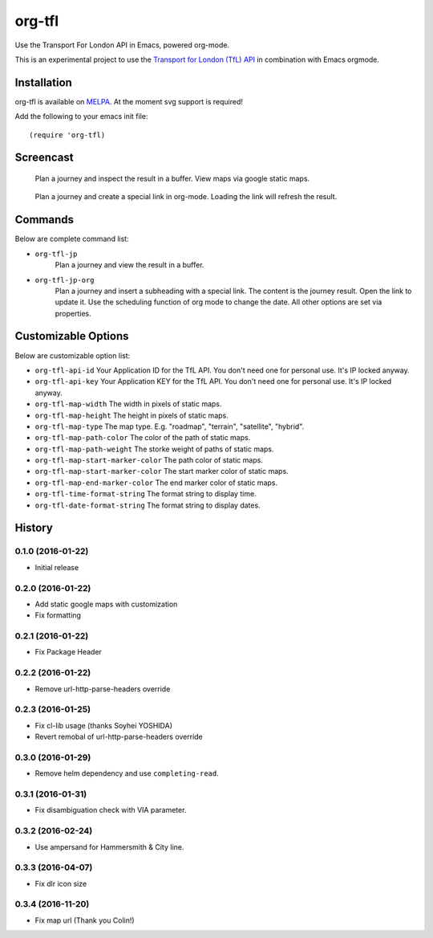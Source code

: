 =======
org-tfl
=======

Use the Transport For London API in Emacs, powered org-mode.

This is an experimental project to use the `Transport for London (TfL) API <https://api-portal.tfl.gov.uk/docs>`_ in combination with Emacs orgmode.

Installation
------------

org-tfl is available on `MELPA <https://melpa.org>`_.
At the moment svg support is required!

Add the following to your emacs init file::

  (require 'org-tfl)

Screencast
----------

.. figure:: https://raw.github.com/storax/org-tfl/master/screencast1.gif

   Plan a journey and inspect the result in a buffer.
   View maps via google static maps.

.. figure:: https://raw.github.com/storax/org-tfl/master/screencast2.gif

   Plan a journey and create a special link in org-mode.
   Loading the link will refresh the result.

Commands
---------

Below are complete command list:

* ``org-tfl-jp``
   Plan a journey and view the result in a buffer.
* ``org-tfl-jp-org``
   Plan a journey and insert a subheading with a special link.
   The content is the journey result. Open the link to update it.
   Use the scheduling function of org mode to change the date.
   All other options are set via properties.

Customizable Options
---------------------

Below are customizable option list:

* ``org-tfl-api-id``
  Your Application ID for the TfL API. You don't need one
  for personal use. It's IP locked anyway.
* ``org-tfl-api-key``
  Your Application KEY for the TfL API. You don't need one
  for personal use. It's IP locked anyway.
* ``org-tfl-map-width``
  The width in pixels of static maps.
* ``org-tfl-map-height``
  The height in pixels of static maps.
* ``org-tfl-map-type``
  The map type. E.g. "roadmap", "terrain", "satellite", "hybrid".
* ``org-tfl-map-path-color``
  The color of the path of static maps.
* ``org-tfl-map-path-weight``
  The storke weight of paths of static maps.
* ``org-tfl-map-start-marker-color``
  The path color of static maps.
* ``org-tfl-map-start-marker-color``
  The start marker color of static maps.
* ``org-tfl-map-end-marker-color``
  The end marker color of static maps.
* ``org-tfl-time-format-string``
  The format string to display time.
* ``org-tfl-date-format-string``
  The format string to display dates.

History
-------

0.1.0 (2016-01-22)
+++++++++++++++++++++++++++++++++++++++

* Initial release

0.2.0 (2016-01-22)
+++++++++++++++++++++++++++++++++++++++

* Add static google maps with customization
* Fix formatting

0.2.1 (2016-01-22)
+++++++++++++++++++++++++++++++++++++++

* Fix Package Header

0.2.2 (2016-01-22)
+++++++++++++++++++++++++++++++++++++++

* Remove url-http-parse-headers override

0.2.3 (2016-01-25)
+++++++++++++++++++++++++++++++++++++++

* Fix cl-lib usage (thanks Soyhei YOSHIDA)
* Revert remobal of url-http-parse-headers override

0.3.0 (2016-01-29)
+++++++++++++++++++++++++++++++++++++++

* Remove helm dependency and use ``completing-read``.

0.3.1 (2016-01-31)
+++++++++++++++++++++++++++++++++++++++

* Fix disambiguation check with VIA parameter.

0.3.2 (2016-02-24)
+++++++++++++++++++++++++++++++++++++++

* Use ampersand for Hammersmith & City line.

0.3.3 (2016-04-07)
+++++++++++++++++++++++++++++++++++++++

* Fix dlr icon size

0.3.4 (2016-11-20)
+++++++++++++++++++++++++++++++++++++++

* Fix map url (Thank you Colin!)
